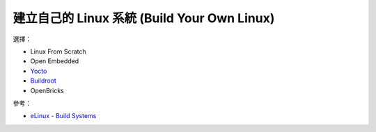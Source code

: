============================================
建立自己的 Linux 系統 (Build Your Own Linux)
============================================

選擇：

* Linux From Scratch
* Open Embedded
* `Yocto <yocto.rst>`_
* `Buildroot <buildroot.rst>`_
* OpenBricks


參考：

* `eLinux - Build Systems <http://www.buildyourownlinux.com/>`_
